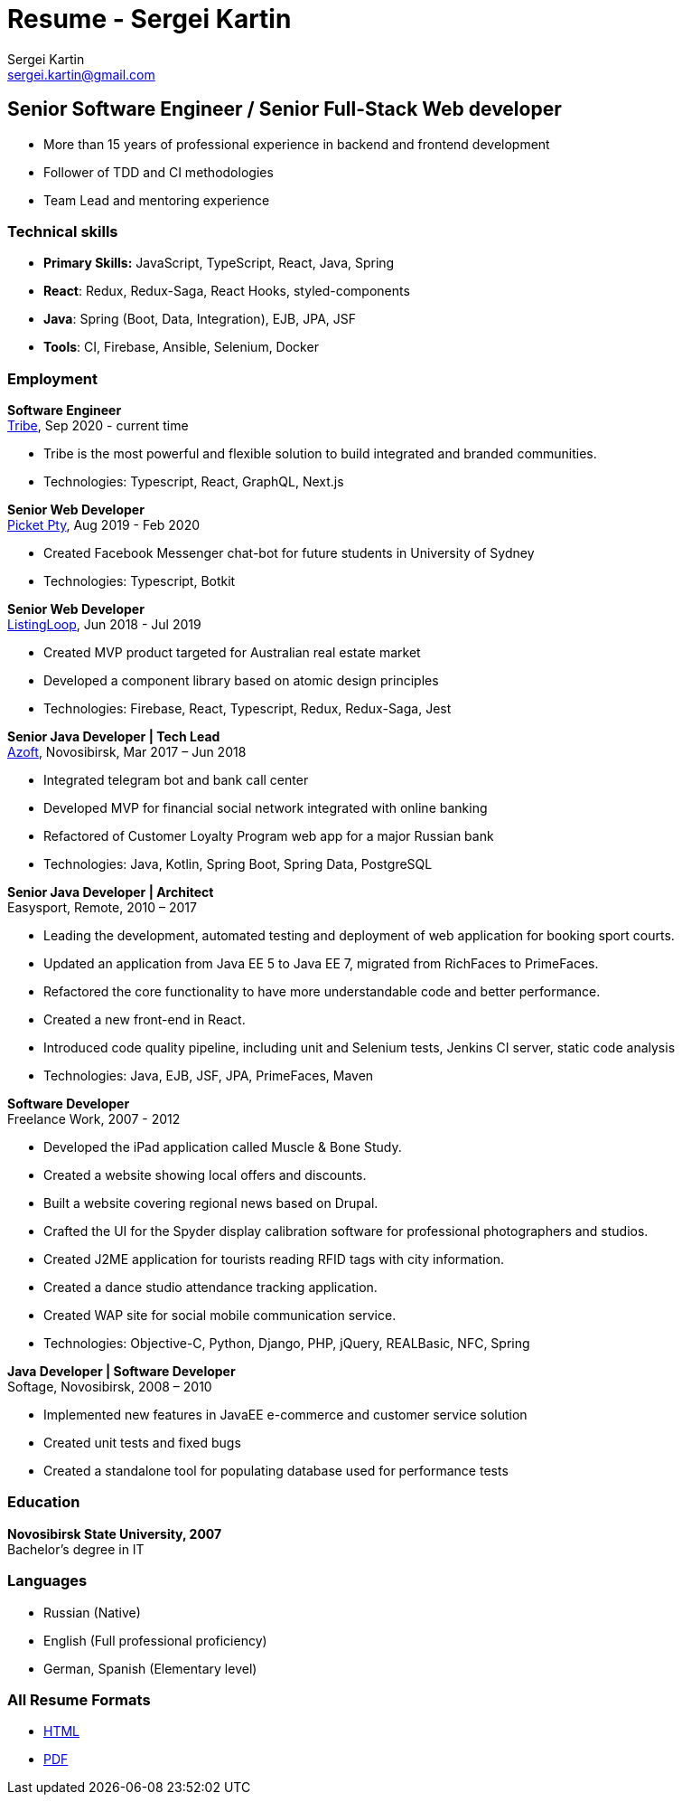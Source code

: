 = Resume - Sergei Kartin
:author: Sergei Kartin
:email: sergei.kartin@gmail.com
:data-uri:
:doctype: article
:encoding: UTF-8
:lang: en
:quirks:
:theme: cv

== Senior Software Engineer / Senior Full-Stack Web developer

- More than 15 years of professional experience in backend and frontend development
- Follower of TDD and CI methodologies
- Team Lead and mentoring experience



=== Technical skills
- *Primary Skills:* JavaScript, TypeScript, React, Java, Spring
- *React*: Redux, Redux-Saga, React Hooks, styled-components
- *Java*: Spring (Boot, Data, Integration), EJB, JPA, JSF
- *Tools*: CI, Firebase, Ansible, Selenium, Docker

=== Employment

*Software Engineer* +
https://tribe.so/[Tribe], Sep 2020 - current time

- Tribe is the most powerful and flexible solution to build integrated and branded communities.
- Technologies: Typescript, React, GraphQL, Next.js

*Senior Web Developer* +
https://picketstudio.com/[Picket Pty], Aug 2019 - Feb 2020

- Created Facebook Messenger chat-bot for future students in University of Sydney
- Technologies: Typescript, Botkit

*Senior Web Developer* +
https://buyer.listingloop.com.au/buyer/#/login/[ListingLoop], Jun 2018 - Jul 2019

- Created MVP product targeted for Australian real estate market
- Developed a component library based on atomic design principles
- Technologies: Firebase, React, Typescript, Redux, Redux-Saga, Jest

*Senior Java Developer | Tech Lead* +
https://www.azoft.com/[Azoft], Novosibirsk, Mar 2017 – Jun 2018

- Integrated telegram bot and bank call center
- Developed MVP for financial social network integrated with online banking
- Refactored of Customer Loyalty Program web app for a major Russian bank
- Technologies: Java, Kotlin, Spring Boot, Spring Data, PostgreSQL


*Senior Java Developer | Architect* +
Easysport, Remote, 2010 – 2017

- Leading the development, automated testing and deployment of web application for booking sport courts.
- Updated an application from Java EE 5 to Java EE 7, migrated from RichFaces to PrimeFaces.
- Refactored the core functionality to have more understandable code and better performance.
- Created a new front-end in React.
- Introduced code quality pipeline, including unit and Selenium tests, Jenkins CI server, static code analysis
- Technologies: Java, EJB, JSF, JPA, PrimeFaces, Maven


*Software Developer* +
Freelance Work, 2007 - 2012

- Developed the iPad application called Muscle & Bone Study.
- Created a website showing local offers and discounts.
- Built a website covering regional news based on Drupal.
- Crafted the UI for the Spyder display calibration software for professional photographers and studios.
- Created J2ME application for tourists reading RFID tags with city information.
- Created a dance studio attendance tracking application.
- Created WAP site for social mobile communication service.
- Technologies: Objective-C, Python, Django, PHP, jQuery, REALBasic, NFC, Spring

*Java Developer | Software Developer* +
Softage, Novosibirsk, 2008 – 2010

- Implemented new features in JavaEE e-commerce and customer service solution
- Created unit tests and fixed bugs
- Created a standalone tool for populating database used for performance tests


=== Education
*Novosibirsk State University, 2007* +
Bachelor's degree in IT

=== Languages
- Russian (Native)
- English (Full professional proficiency)
- German, Spanish (Elementary level)

=== All Resume Formats
- https://laer.github.io/resume/resume.html[HTML]
- https://raw.githubusercontent.com/laer/resume/master/resume.pdf[PDF]
